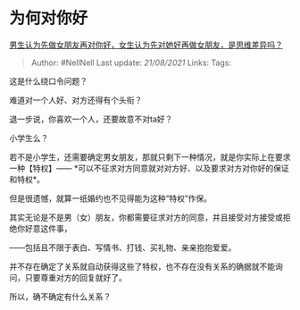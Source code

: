 * 为何对你好
  :PROPERTIES:
  :CUSTOM_ID: 为何对你好
  :END:

[[https://www.zhihu.com/question/456831567/answer/1866301548][男生认为先做女朋友再对你好，女生认为先对她好再做女朋友，是思维差异吗？]]

#+BEGIN_QUOTE
  Author: #NellNell Last update: /21/08/2021/ Links: Tags:
#+END_QUOTE

这是什么绕口令问题？

难道对一个人好、对方还得有个头衔？

退一步说，你喜欢一个人，还要故意不对ta好？

小学生么？

若不是小学生，还需要确定男女朋友，那就只剩下一种情况，就是你实际上在要求一种【特权】------
*可以不征求对方同意就对对方好、以及要求对方对你好的保证和特权*。

但是很遗憾，就算一纸婚约也不见得能为这种“特权”作保。

其实无论是不是男（女）朋友，你都需要征求对方的同意，并且接受对方接受或拒绝你好意这件事，

------包括且不限于表白、写情书、打钱、买礼物、亲亲抱抱爱爱。

并不存在确定了关系就自动获得这些了特权，也不存在没有关系的确据就不能询问，只要尊重对方的回复就好了。

所以，确不确定有什么关系？
